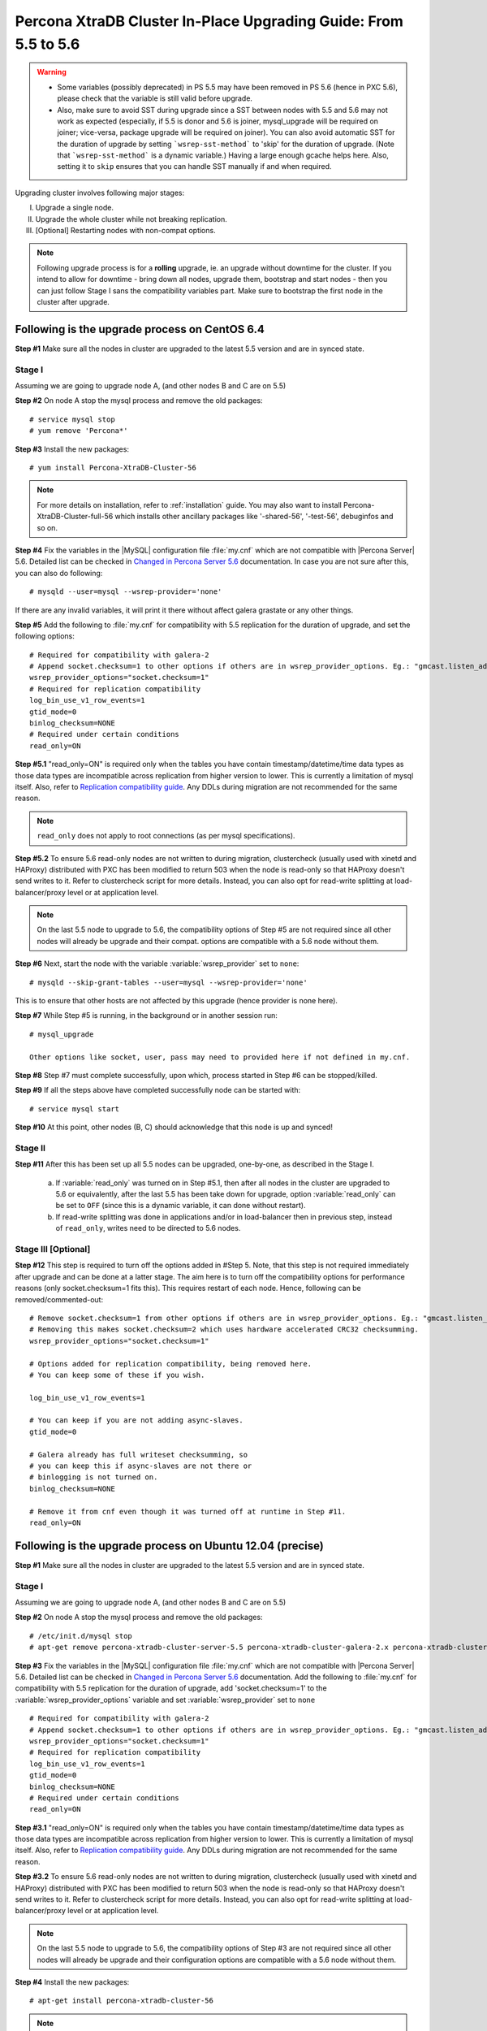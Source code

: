 .. _upgrading_guide:

==================================================================
 Percona XtraDB Cluster In-Place Upgrading Guide: From 5.5 to 5.6
==================================================================

.. warning::
   * Some variables (possibly deprecated) in PS 5.5 may have been removed in PS 5.6 (hence in PXC 5.6), please check that the variable is still valid before upgrade.
   * Also, make sure to avoid SST during upgrade since a SST between nodes with 5.5 and 5.6 may not work as expected (especially, if 5.5 is donor and 5.6 is joiner, mysql_upgrade will be required on joiner; vice-versa, package upgrade will be required on joiner). You can also avoid automatic SST for the duration of upgrade by setting ```wsrep-sst-method``` to 'skip' for the duration of upgrade. (Note that ```wsrep-sst-method``` is a dynamic variable.) Having a large enough gcache helps here. Also, setting it to ``skip`` ensures that you can handle SST manually if and when required.

Upgrading cluster involves following major stages:

I) Upgrade a single node.
II) Upgrade the whole cluster while not breaking replication.
III) [Optional] Restarting nodes with non-compat options.
 
.. note::
    Following upgrade process is for a **rolling** upgrade, ie. an upgrade without downtime for the cluster. If you intend to allow for downtime - bring down all nodes, upgrade them, bootstrap and start nodes - then you can just follow Stage I sans the compatibility variables part. Make sure to bootstrap the first node in the cluster after upgrade.

Following is the upgrade process on CentOS 6.4
==============================================
 
**Step #1** Make sure all the nodes in cluster are upgraded to the latest 5.5 version and are in synced state.
 
Stage I 
--------
Assuming we are going to upgrade node A, (and other nodes B and C are on 5.5)
 
**Step #2** On node A stop the mysql process and remove the old packages: ::

    # service mysql stop
    # yum remove 'Percona*'
 
**Step #3** Install the new packages: ::

    # yum install Percona-XtraDB-Cluster-56

.. note::
    For more details on installation, refer to :ref:`installation` guide. You may also want to install Percona-XtraDB-Cluster-full-56 which installs other ancillary packages like '-shared-56', '-test-56', debuginfos and so on.
 
**Step #4** Fix the variables in the |MySQL| configuration file :file:`my.cnf` which are not compatible with |Percona Server| 5.6. Detailed list can be checked in `Changed in Percona Server 5.6 <http://www.percona.com/doc/percona-server/5.6/changed_in_56.html>`_ documentation.  In case you are not sure after this, you can also do following: ::

    # mysqld --user=mysql --wsrep-provider='none' 

If there are any invalid variables, it will print it there without affect galera grastate or any other things.

**Step #5** Add the following to :file:`my.cnf` for compatibility with 5.5 replication for the duration of upgrade, and set the following options: ::

    # Required for compatibility with galera-2
    # Append socket.checksum=1 to other options if others are in wsrep_provider_options. Eg.: "gmcast.listen_addr=tcp://127.0.0.1:15010; socket.checksum=1"
    wsrep_provider_options="socket.checksum=1"
    # Required for replication compatibility
    log_bin_use_v1_row_events=1
    gtid_mode=0
    binlog_checksum=NONE
    # Required under certain conditions
    read_only=ON

**Step #5.1** "read_only=ON" is required only when the tables you have contain timestamp/datetime/time data types as those data types are incompatible across replication from higher version to lower. This is currently a limitation of mysql itself. Also, refer to `Replication compatibility guide <https://dev.mysql.com/doc/refman/5.6/en/replication-compatibility.html>`_. Any DDLs during migration are not recommended for the same reason.

.. note::
    ``read_only`` does not apply to root connections (as per mysql specifications).

**Step #5.2** To ensure 5.6 read-only nodes are not written to during migration, clustercheck (usually used with xinetd and HAProxy) distributed with PXC has been modified to return 503 when the node is read-only so that HAProxy doesn't send writes to it. Refer to clustercheck script for more details. Instead, you can also opt for read-write splitting at load-balancer/proxy level or at application level.

.. note::
    On the last 5.5 node to upgrade to 5.6, the compatibility options of Step #5 are not required since all other nodes will already be upgrade and their compat. options are compatible with a 5.6 node without them.

**Step #6** Next, start the node with the variable :variable:`wsrep_provider` set to ``none``: ::

    # mysqld --skip-grant-tables --user=mysql --wsrep-provider='none' 
 
This is to ensure that other hosts are not affected by this upgrade (hence provider is none here).
 
**Step #7** While Step #5 is running, in the background or in another session run: ::

    # mysql_upgrade
 
    Other options like socket, user, pass may need to provided here if not defined in my.cnf.

**Step #8** Step #7 must complete successfully, upon which, process started in Step #6 can be stopped/killed.
 

**Step #9** If all the steps above have completed successfully node can be started with: ::
  
    # service mysql start 
 
**Step #10** At this point, other nodes (B, C) should acknowledge that this node is up and synced! 

Stage II
---------
 
**Step #11** After this has been set up all 5.5 nodes can be upgraded, one-by-one, as described in the Stage I. 

  a) If :variable:`read_only` was turned on in Step #5.1, then after all nodes in the cluster are upgraded to 5.6 or equivalently, after the last 5.5 has been take down for upgrade, option :variable:`read_only` can be set to ``OFF`` (since this is a dynamic variable, it can done without restart).

  b) If read-write splitting was done in applications and/or in load-balancer then in previous step, instead of ``read_only``, writes need to be directed to 5.6 nodes.

Stage III [Optional]
--------------------

**Step #12** This step is required to turn off the options added in #Step 5. Note, that this step is not required immediately after upgrade and can be done at a latter stage. The aim here is to turn off the compatibility options for performance reasons (only socket.checksum=1 fits this). This requires restart of each node. Hence, following can be removed/commented-out::

    # Remove socket.checksum=1 from other options if others are in wsrep_provider_options. Eg.: "gmcast.listen_addr=tcp://127.0.0.1:15010"
    # Removing this makes socket.checksum=2 which uses hardware accelerated CRC32 checksumming.
    wsrep_provider_options="socket.checksum=1"

    # Options added for replication compatibility, being removed here.
    # You can keep some of these if you wish.

    log_bin_use_v1_row_events=1

    # You can keep if you are not adding async-slaves.
    gtid_mode=0

    # Galera already has full writeset checksumming, so 
    # you can keep this if async-slaves are not there or 
    # binlogging is not turned on.
    binlog_checksum=NONE

    # Remove it from cnf even though it was turned off at runtime in Step #11.
    read_only=ON

 
Following is the upgrade process on Ubuntu 12.04 (precise)
==========================================================

**Step #1** Make sure all the nodes in cluster are upgraded to the latest 5.5 version and are in synced state.

Stage I 
--------
Assuming we are going to upgrade node A, (and other nodes B and C are on 5.5)

**Step #2** On node A stop the mysql process and remove the old packages: ::

    # /etc/init.d/mysql stop
    # apt-get remove percona-xtradb-cluster-server-5.5 percona-xtradb-cluster-galera-2.x percona-xtradb-cluster-common-5.5 percona-xtradb-cluster-client-5.5

**Step #3** Fix the variables in the |MySQL| configuration file :file:`my.cnf` which are not compatible with |Percona Server| 5.6. Detailed list can be checked in `Changed in Percona Server 5.6 <http://www.percona.com/doc/percona-server/5.6/changed_in_56.html>`_ documentation. Add the following to :file:`my.cnf` for compatibility with 5.5 replication for the duration of upgrade, add 'socket.checksum=1' to the :variable:`wsrep_provider_options` variable and set :variable:`wsrep_provider` set to ``none`` ::

    # Required for compatibility with galera-2
    # Append socket.checksum=1 to other options if others are in wsrep_provider_options. Eg.: "gmcast.listen_addr=tcp://127.0.0.1:15010; socket.checksum=1"
    wsrep_provider_options="socket.checksum=1"
    # Required for replication compatibility
    log_bin_use_v1_row_events=1
    gtid_mode=0
    binlog_checksum=NONE
    # Required under certain conditions
    read_only=ON

**Step #3.1** "read_only=ON" is required only when the tables you have contain timestamp/datetime/time data types as those data types are incompatible across 
replication from higher version to lower. This is currently a limitation of mysql itself. Also, refer to `Replication compatibility guide <https://dev.mysql.c
om/doc/refman/5.6/en/replication-compatibility.html>`_. Any DDLs during migration are not recommended for the same reason.

**Step #3.2** To ensure 5.6 read-only nodes are not written to during migration, clustercheck (usually used with xinetd and HAProxy) distributed with PXC has 
been modified to return 503 when the node is read-only so that HAProxy doesn't send writes to it. Refer to clustercheck script for more details. Instead, you 
can also opt for read-write splitting at load-balancer/proxy level or at application level.

.. note::
    On the last 5.5 node to upgrade to 5.6, the compatibility options of Step #3 are not required since all other nodes will already be upgrade and their configuration options are compatible with a 5.6 node without them.

**Step #4** Install the new packages: ::

    # apt-get install percona-xtradb-cluster-56

.. note::
    For more details on installation, refer to :ref:`installation` guide. You may also want to install percona-xtradb-cluster-full-56 which installs other ancillary packages like '-shared-56', '-test-56', debuginfos and so on.

**Step #5** After node has been started you'll need to run ``mysql_upgrade``: ::

    # mysql_upgrade

**Step #6** Step #5) should not fail (if it fails check for any bad variables in the configuration file), otherwise :file:`grastate.dat` can potentially get zeroed and the node will try to perform State Snapshot Transfer from a 5.5 node. ('Potentially' since with --wsrep-provider='none' it shouldn't). Also backing up :file:`grastate.dat` is recommended prior to Step #5 for the same purpose.


**Step #7** If all the steps above have completed successfully,  set the :variable:`wsrep_provider` to the location of the Galera library, and node can be started with: ::
  
    # service mysql start 

**Step #8** At this point, other nodes (B, C) should acknowledge that this node is up and synced!

Stage II
---------

**Step #9**   After this has been set up all 5.5 nodes can be upgraded, one-by-one, as described in the Stage I. 

  a) If :variable:`read_only` was turned on in Step #3.1, then after all nodes in the cluster are upgraded to 5.6 or equivalently, after the last 5.5 has been take down for upgrade, option :variable:`read_only` can be set to ``OFF`` (since this is a dynamic variable, it can done without restart).

  b) If read-write splitting was done in applications and/or in load-balancer then in previous step, instead of ``read_only``, writes need to be directed to 5.6 nodes.

Stage III [Optional]
--------------------

**Step #10** This step is required to turn off the options added in #Step 3. Note, that this step is not required immediately after upgrade and can be done at a latter stage. The aim here is to turn off the compatibility options for performance reasons (only socket.checksum=1 fits this). This requires restart of each node. Hence, following can be removed/commented-out::

    # Remove socket.checksum=1 from other options if others are in wsrep_provider_options. Eg.: "gmcast.listen_addr=tcp://127.0.0.1:15010"
    # Removing this makes socket.checksum=2 which uses hardware accelerated CRC32 checksumming.
    wsrep_provider_options="socket.checksum=1"

    # Options added for replication compatibility, being removed here.
    # You can keep some of these if you wish.

    log_bin_use_v1_row_events=1

    # You can keep if you are not adding async-slaves.
    gtid_mode=0

    # Galera already has full writeset checksumming, so 
    # you can keep this if async-slaves are not there or 
    # binlogging is not turned on.
    binlog_checksum=NONE

    # Remove it from cnf even though it was turned off at runtime in Step #11.
    read_only=ON
